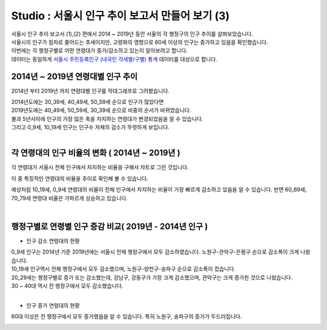 Studio : 서울시 인구 추이 보고서 만들어 보기 (3)
===============================================================


| 서울시 인구 추이 보고서 (1),(2) 편에서 2014 ~ 2019년 동안 서울의 각 행정구의 인구 추이를 살펴보았습니다.
| 서울시의 인구가 점차로 줄어드는 추세이지만, 고령화의 영향으로 60세 이상의 인구는 증가하고 있음을 확인했습니다.
| 이번에는 각 행정구별로 어떤 연령대가 증가/감소하고 있는지 알아보려고 합니다.

| 데이터는 동일하게 `서울시 주민등록인구 (내국인 각세별/구별) 통계 <https://data.seoul.go.kr/dataList/10719/S/2/datasetView.do?tab=S>`__ 데이터를 대상으로 합니다.



2014년 ~ 2019년 연령대별 인구 추이
--------------------------------------------------------------------

2014년 부터 2019년 까지 연령대별 인구를 막대그래프로 그려봤습니다.

.. image:: images/seoul_pop_10.png
   :alt: chart 10

| 2014년도에는 30_39세, 40_49세, 50_59세 순으로 인구가 많았다면
| 2019년도에는 40_49세, 50_59세, 30_39세 순으로 비중의 순서가 바뀌었습니다.
| 불과 5년사이에 인구의 가장 많은 축을 차지하는 연령대가 변경되었음을 알 수 있습니다. 
| 그리고 0_9세, 10_19세 인구는 인구수 자체의 감소가 뚜렷하게 보입니다.
|

각 연령대의 인구 비율의 변화 ( 2014년 ~ 2019년 )
----------------------------------------------------------------------

각 연령대가 서울시 전체 인구에서 차지하는 비율을 구해서 챠트로 그린 것입니다.

.. image:: images/seoul_pop_11.png
   :alt: chart 11


이 중 특징적인 연령대의 비율을 추이로 확인해 볼 수 있습니다.

.. image:: images/seoul_pop_12.png
   :alt: chart 12

예상처럼 10_19세, 0_9세 연령대의 비율이 전체 인구에서 차지하는 비율이 가장 빠르게 감소하고 있음을 알 수 있습니다.
반면 60_69세, 70_79세 연령대 비율은 가파르게 상승하고 있습니다.


|

행정구별로 연령별 인구 증감 비교( 2019년 - 2014년 인구 )
--------------------------------------------------------------------------

* 인구 감소 연령대의 현황

.. image:: images/seoul_pop_13.png
   :alt: chart 13


| 0_9세 인구는 2014년 기준 2019년에는 서울시 전체 행정구에서 모두 감소하였습니다. 노원구-관악구-은평구 순으로 감소폭이 크게 나왔습니다.
| 10_19세 인구역시 전체 행정구에서 모두 감소했으며, 노원구-양천구-송파구 순으로 감소폭이 컸습니다.

| 20_29세는 행정구별로 증가 또는 감소했는데, 강남구, 강동구가 가장 크게 감소했으며, 관악구는 크게 증가한 것으로 나왔습니다.
| 30 ~ 40대 역시 전 행정구에서 모두 감소했습니다.
|

* 인구 증가 연령대의 현황

.. image:: images/seoul_pop_14.png
   :alt: chart 14


60대 이상은 전 행정구에서 모두 증가했음을 알 수 있습니다.
특히 노원구, 송파구의 증가가 두드러집니다.


.. image:: images/seoul_pop_15.png
   :alt: chart 15


